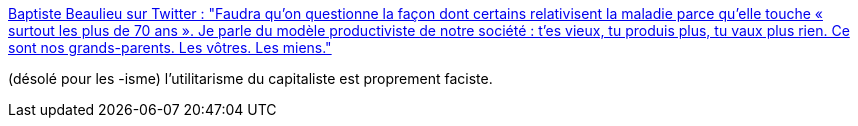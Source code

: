 :jbake-type: post
:jbake-status: published
:jbake-title: Baptiste Beaulieu sur Twitter : "Faudra qu’on questionne la façon dont certains relativisent la maladie parce qu’elle touche « surtout les plus de 70 ans ». Je parle du modèle productiviste de notre société : t’es vieux, tu produis plus, tu vaux plus rien. Ce sont nos grands-parents. Les vôtres. Les miens."
:jbake-tags: politique,philosophie,_mois_mars,_année_2020
:jbake-date: 2020-03-22
:jbake-depth: ../
:jbake-uri: shaarli/1584894940000.adoc
:jbake-source: https://nicolas-delsaux.hd.free.fr/Shaarli?searchterm=https%3A%2F%2Ftwitter.com%2FBeaulieuBap%2Fstatus%2F1241388958245949440&searchtags=politique+philosophie+_mois_mars+_ann%C3%A9e_2020
:jbake-style: shaarli

https://twitter.com/BeaulieuBap/status/1241388958245949440[Baptiste Beaulieu sur Twitter : "Faudra qu’on questionne la façon dont certains relativisent la maladie parce qu’elle touche « surtout les plus de 70 ans ». Je parle du modèle productiviste de notre société : t’es vieux, tu produis plus, tu vaux plus rien. Ce sont nos grands-parents. Les vôtres. Les miens."]

(désolé pour les -isme) l'utilitarisme du capitaliste est proprement faciste.
